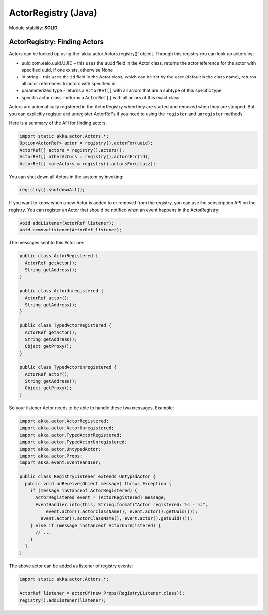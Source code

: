 ActorRegistry (Java)
====================

Module stability: **SOLID**

ActorRegistry: Finding Actors
-----------------------------

Actors can be looked up using the 'akka.actor.Actors.registry()' object. Through this registry you can look up actors by:

* uuid com.eaio.uuid.UUID – this uses the ``uuid`` field in the Actor class, returns the actor reference for the actor with specified uuid, if one exists, otherwise None
* id string – this uses the ``id`` field in the Actor class, which can be set by the user (default is the class name), returns all actor references to actors with specified id
* parameterized type - returns a ``ActorRef[]`` with all actors that are a subtype of this specific type
* specific actor class - returns a ``ActorRef[]`` with all actors of this exact class

Actors are automatically registered in the ActorRegistry when they are started and removed when they are stopped. But you can explicitly register and unregister ActorRef's if you need to using the ``register`` and ``unregister`` methods.

Here is a summary of the API for finding actors:

.. code-block:: java

  import static akka.actor.Actors.*;
  Option<ActorRef> actor = registry().actorFor(uuid);
  ActorRef[] actors = registry().actors();
  ActorRef[] otherActors = registry().actorsFor(id);
  ActorRef[] moreActors = registry().actorsFor(clazz);

You can shut down all Actors in the system by invoking:

.. code-block:: java

  registry().shutdownAll();

If you want to know when a new Actor is added to or removed from the registry, you can use the subscription API on the registry. You can register an Actor that should be notified when an event happens in the ActorRegistry:

.. code-block:: java

  void addListener(ActorRef listener);
  void removeListener(ActorRef listener);

The messages sent to this Actor are:

.. code-block:: java

  public class ActorRegistered {
    ActorRef getActor();
    String getAddress();
  }

  public class ActorUnregistered {
    ActorRef actor();
    String getAddress();
  }

  public class TypedActorRegistered {
    ActorRef getActor();
    String getAddress();
    Object getProxy();
  }

  public class TypedActorUnregistered {
    ActorRef actor();
    String getAddress();
    Object getProxy();
  }

So your listener Actor needs to be able to handle these two messages. Example:

.. code-block:: java

  import akka.actor.ActorRegistered;
  import akka.actor.ActorUnregistered;
  import akka.actor.TypedActorRegistered;
  import akka.actor.TypedActorUnregistered;
  import akka.actor.UntypedActor;
  import akka.actor.Props;
  import akka.event.EventHandler;

  public class RegistryListener extends UntypedActor {
    public void onReceive(Object message) throws Exception {
      if (message instanceof ActorRegistered) {
        ActorRegistered event = (ActorRegistered) message;
        EventHandler.info(this, String.format("Actor registered: %s - %s",
            event.actor().actorClassName(), event.actor().getUuid()));
          event.actor().actorClassName(), event.actor().getUuid()));
      } else if (message instanceof ActorUnregistered) {
        // ...
      }
    }
  }

The above actor can be added as listener of registry events:

.. code-block:: java

  import static akka.actor.Actors.*;

  ActorRef listener = actorOf(new Props(RegistryListener.class));
  registry().addListener(listener);
